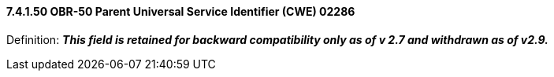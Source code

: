 ==== 7.4.1.50 OBR-50 Parent Universal Service Identifier (CWE) 02286

Definition: *_This field is retained for backward compatibility only as of v 2.7 and withdrawn as of v2.9._*

